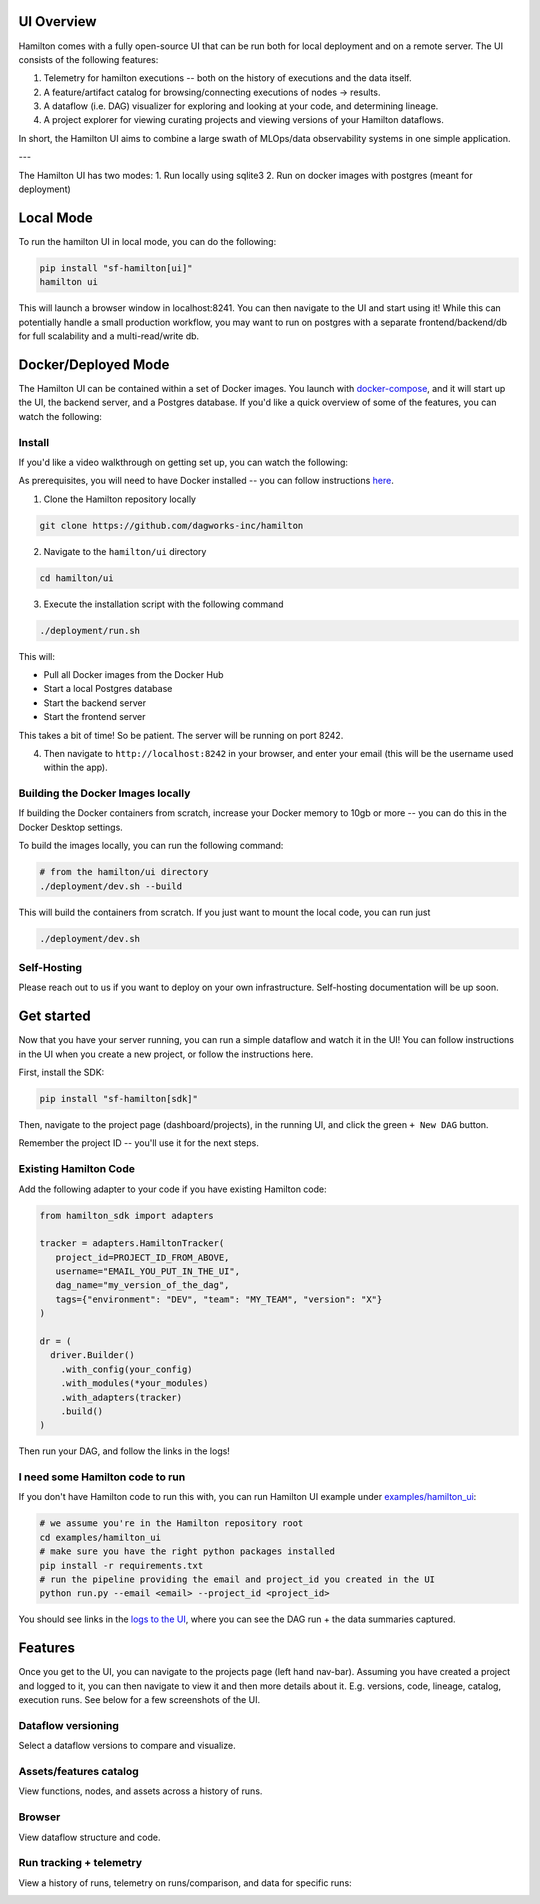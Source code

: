 --------------------
UI Overview
--------------------

Hamilton comes with a fully open-source UI that can be run both for local deployment and on a remote server.
The UI consists of the following features:

1. Telemetry for hamilton executions -- both on the history of executions and the data itself.
2. A feature/artifact catalog for browsing/connecting executions of nodes -> results.
3. A dataflow (i.e. DAG) visualizer for exploring and looking at your code, and determining lineage.
4. A project explorer for viewing curating projects and viewing versions of your Hamilton dataflows.

In short, the Hamilton UI aims to combine a large swath of MLOps/data observability systems in one simple application.

.. image:: ../_static/hamilton_ui.jpeg
    :alt: Hamilton UI

---

The Hamilton UI has two modes:
1. Run locally using sqlite3
2. Run on docker images with postgres (meant for deployment)

----------
Local Mode
----------

To run the hamilton UI in local mode, you can do the following:

.. code-block:: bash

    pip install "sf-hamilton[ui]"
    hamilton ui

This will launch a browser window in localhost:8241. You can then navigate to the UI and start using it!
While this can potentially handle a small production workflow, you may want to run on postgres with a separate frontend/backend/db
for full scalability and a multi-read/write db.

--------------------
Docker/Deployed Mode
--------------------

The Hamilton UI can be contained within a set of Docker images. You launch with `docker-compose <https://docs.docker.com/compose/>`_, and it will start up the UI, the backend server,
and a Postgres database. If you'd like a quick overview of some of the features, you can watch the following:

.. raw:: html

    <iframe width="560" height="315" src="https://www.youtube.com/embed/0VIVSeN7Ij8?si=i3vTsfTNorzh5y2C" title="YouTube video player" frameborder="0" allow="accelerometer; autoplay; clipboard-write; encrypted-media; gyroscope; picture-in-picture; web-share" referrerpolicy="strict-origin-when-cross-origin" allowfullscreen></iframe>


Install
-------

If you'd like a video walkthrough on getting set up, you can watch the following:

.. raw:: html

    <iframe width="560" height="315" src="https://www.youtube.com/embed/DPfxlTwaNsM?si=gks5oOAWsNPSJbe_" title="YouTube video player" frameborder="0" allow="accelerometer; autoplay; clipboard-write; encrypted-media; gyroscope; picture-in-picture; web-share" referrerpolicy="strict-origin-when-cross-origin" allowfullscreen></iframe>


As prerequisites, you will need to have Docker installed -- you can follow instructions  `here <https://docs.docker.com/engine/install/>`_.

1. Clone the Hamilton repository locally

.. code-block:: bash

    git clone https://github.com/dagworks-inc/hamilton

2. Navigate to the ``hamilton/ui`` directory

.. code-block:: bash

    cd hamilton/ui


3. Execute the installation script with the following command

.. code-block:: bash

    ./deployment/run.sh


This will:

- Pull all Docker images from the Docker Hub
- Start a local Postgres database
- Start the backend server
- Start the frontend server

This takes a bit of time! So be patient. The server will be running on port 8242.

4. Then navigate to ``http://localhost:8242`` in your browser, and enter your email (this will be the username used within the app).

Building the Docker Images locally
-----------------------------------
If building the Docker containers from scratch, increase your Docker memory to 10gb or more -- you can do this in the Docker Desktop settings.

To build the images locally, you can run the following command:

.. code-block:: bash

    # from the hamilton/ui directory
    ./deployment/dev.sh --build

This will build the containers from scratch. If you just want to mount the local code, you can run just

.. code-block:: bash

    ./deployment/dev.sh

Self-Hosting
-------------

Please reach out to us if you want to deploy on your own infrastructure. Self-hosting documentation will be up soon.


-----------
Get started
-----------

Now that you have your server running, you can run a simple dataflow and watch it in the UI!
You can follow instructions in the UI when you create a new project, or follow the instructions here.

First, install the SDK:

.. code-block:: bash

    pip install "sf-hamilton[sdk]"

Then, navigate to the project page (dashboard/projects), in the running UI, and click the green ``+ New DAG`` button.

.. image:: ../_static/new_project.png

Remember the project ID -- you'll use it for the next steps.

Existing Hamilton Code
----------------------
Add the following adapter to your code if you have existing Hamilton code:

.. code-block:: python

    from hamilton_sdk import adapters

    tracker = adapters.HamiltonTracker(
       project_id=PROJECT_ID_FROM_ABOVE,
       username="EMAIL_YOU_PUT_IN_THE_UI",
       dag_name="my_version_of_the_dag",
       tags={"environment": "DEV", "team": "MY_TEAM", "version": "X"}
    )

    dr = (
      driver.Builder()
        .with_config(your_config)
        .with_modules(*your_modules)
        .with_adapters(tracker)
        .build()
    )

Then run your DAG, and follow the links in the logs!

I need some Hamilton code to run
--------------------------------
If you don't have Hamilton code to run this with, you can run Hamilton UI example under `examples/hamilton_ui <https://github.com/dagworks-inc/hamilton/tree/main/examples/hamilton_ui>`_:

.. code-block:: bash

    # we assume you're in the Hamilton repository root
    cd examples/hamilton_ui
    # make sure you have the right python packages installed
    pip install -r requirements.txt
    # run the pipeline providing the email and project_id you created in the UI
    python run.py --email <email> --project_id <project_id>

You should see links in the `logs to the UI <http://localhost:8242/dashboard/projects>`_, where you can see the DAG run + the data summaries captured.

----------
Features
----------

Once you get to the UI, you can navigate to the projects page (left hand nav-bar). Assuming you have created a project
and logged to it, you can then navigate to view it and then more details about it. E.g. versions, code, lineage, catalog, execution runs.
See below for a few screenshots of the UI.


Dataflow versioning
--------------------

Select a dataflow versions to compare and visualize.

.. image:: ../_static/version_tracking.png
    :alt: DAG Version Tracking

Assets/features catalog
-----------------------

View functions, nodes, and assets across a history of runs.

.. image:: ../_static/catalog.png
    :alt: Catalog

Browser
--------

View dataflow structure and code.


.. image:: ../_static/code_browser.png
    :alt: Browser

.. image:: ../_static/dag_view.png
    :alt: Browser

Run tracking + telemetry
-------------------------

View a history of runs, telemetry on runs/comparison, and data for specific runs:

.. image:: ../_static/run_tracking.png
    :alt: Run Tracking

.. image:: ../_static/run_telemetry.png
    :alt: Run Telemetry

.. image:: ../_static/run_data.png
    :alt: Run Data
